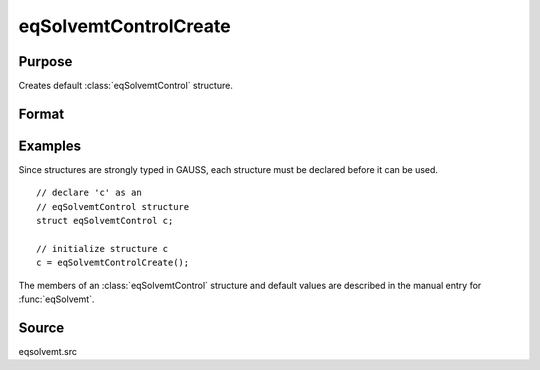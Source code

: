 
eqSolvemtControlCreate
==============================================

Purpose
----------------

Creates default :class:`eqSolvemtControl` structure.

Format
----------------
.. function:: eqSolvemtControlCreate()

    :returns: c (*struct*) instance of :class:`eqSolvemtControl` struct with
        members set to default values.

Examples
----------------
Since structures are strongly typed in GAUSS, each structure must be 
declared before it can be used.

::

    // declare 'c' as an 
    // eqSolvemtControl structure 
    struct eqSolvemtControl c;
    
    // initialize structure c
    c = eqSolvemtControlCreate();

The members of an :class:`eqSolvemtControl` structure and default values are described in
the manual entry for :func:`eqSolvemt`.

Source
------

eqsolvemt.src

.. seealso:: Functions :func:`eqSolvemt`


